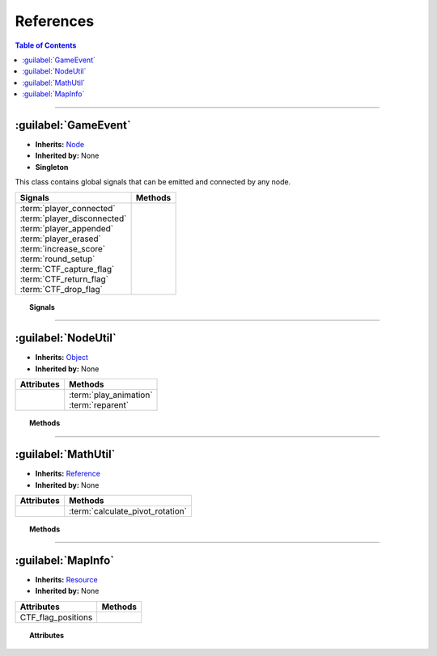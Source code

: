 ==========
References
==========

.. contents:: Table of Contents
    :depth: 2


--------------------


:guilabel:`GameEvent`
=====================

- **Inherits:** `Node <https://docs.godotengine.org/en/stable/classes/class_node.html>`_
- **Inherited by:** None
- **Singleton**

This class contains global signals that can be emitted and connected by any node.


+------------------------------+---------+
| Signals                      | Methods |
+==============================+=========+
|| :term:`player_connected`    ||        |
|| :term:`player_disconnected` ||        |
|| :term:`player_appended`     ||        |
|| :term:`player_erased`       ||        |
|| :term:`increase_score`      ||        |
|| :term:`round_setup`         ||        |
|| :term:`CTF_capture_flag`    ||        |
|| :term:`CTF_return_flag`     ||        |
|| :term:`CTF_drop_flag`       ||        |
+------------------------------+---------+


.. topic:: Signals

    .. glossary::
        player_connected
            Emitted right after a player connects.

            **Parameters**

            - player_id (`int <https://docs.godotengine.org/en/stable/getting_started/scripting/gdscript/gdscript_basics.html#int>`_)
            - team_id (`int <https://docs.godotengine.org/en/stable/getting_started/scripting/gdscript/gdscript_basics.html#int>`_)

        player_disconnected
            Emitted right before a player disconnects.

            **Parameters**

            - player_id (`int <https://docs.godotengine.org/en/stable/getting_started/scripting/gdscript/gdscript_basics.html#int>`_)

        player_appended
            Emitted right after a player is appended.

            **Parameters**

            - player_id (`int <https://docs.godotengine.org/en/stable/getting_started/scripting/gdscript/gdscript_basics.html#int>`_)
            - team_id (`int <https://docs.godotengine.org/en/stable/getting_started/scripting/gdscript/gdscript_basics.html#int>`_)

        player_erased
            Emitted right before a player is erased.

            **Parameters**

            - player_id (`int <https://docs.godotengine.org/en/stable/getting_started/scripting/gdscript/gdscript_basics.html#int>`_)

        increase_score
            Emitted when a team scores.

            **Parameters**

            - team_id (`int <https://docs.godotengine.org/en/stable/getting_started/scripting/gdscript/gdscript_basics.html#int>`_)
            - score (`int <https://docs.godotengine.org/en/stable/getting_started/scripting/gdscript/gdscript_basics.html#int>`_)

        round_setup
            Emitted when a round is set up.

            **Parameters**

            - winning_score (`int <https://docs.godotengine.org/en/stable/getting_started/scripting/gdscript/gdscript_basics.html#int>`_)

		CTF_capture_flag
            [CTF] Emitted when a team captures the enemy team's flag.

            **Parameters**

            - team_id (`int <https://docs.godotengine.org/en/stable/getting_started/scripting/gdscript/gdscript_basics.html#int>`_)

        CTF_return_flag
            [CTF] Emitted when a flag is returned to its team's flag station.

            **Parameters**

            - team_id (`int <https://docs.godotengine.org/en/stable/getting_started/scripting/gdscript/gdscript_basics.html#int>`_)

        CTF_drop_flag
            [CTF] Emitted when a team's flag is dropped.

            **Parameters**

            - team_id (`int <https://docs.godotengine.org/en/stable/getting_started/scripting/gdscript/gdscript_basics.html#int>`_)
            - flag_global_position (`vector2 <https://docs.godotengine.org/en/stable/getting_started/scripting/gdscript/gdscript_basics.html#vector2>`_)


--------------------


:guilabel:`NodeUtil`
====================

- **Inherits:** `Object <https://docs.godotengine.org/en/stable/classes/class_object.html>`_
- **Inherited by:** None

+------------+-------------------------+
| Attributes | Methods                 |
+============+=========================+
||           || :term:`play_animation` |
||           || :term:`reparent`       |
+------------+-------------------------+


.. topic:: Methods

    .. glossary::
        play_animation
            **Parameters**

            - AnimationPlayer\_ (`AnimationPlayer <https://docs.godotengine.org/en/stable/classes/class_animationplayer.html>`_
              or `AnimatedSprite <https://docs.godotengine.org/en/stable/classes/class_animatedsprite.html>`_)
            - animation (`string <https://docs.godotengine.org/en/stable/getting_started/scripting/gdscript/gdscript_basics.html#string>`_) -
              The name of the animation.
            - replay (`bool <https://docs.godotengine.org/en/stable/getting_started/scripting/gdscript/gdscript_basics.html#bool>`_) -
              If set to true, the current animation will be replayed if it is equal to the animation parameter.

            **Returns**

            void

        reparent
            **Parameters**

            - child (inherits `Node <https://docs.godotengine.org/en/stable/classes/class_node.html>`_)
            - new_parent (inherits `Node <https://docs.godotengine.org/en/stable/classes/class_node.html>`_)

            **Returns**

            void


--------------------


:guilabel:`MathUtil`
====================

- **Inherits:** `Reference <https://docs.godotengine.org/en/stable/classes/class_reference.html>`_
- **Inherited by:** None

+------------+----------------------------------+
| Attributes | Methods                          |
+============+==================================+
|            | :term:`calculate_pivot_rotation` |
+------------+----------------------------------+


.. topic:: Methods

    .. glossary::
        calculate_pivot_rotation
            Calculates the Pivot's rotation such that Origin's look vector points at Target's global_position.

            **Parameters**

            - Pivot (inherits `Node2D <https://docs.godotengine.org/en/stable/classes/class_node2d.html>`_) –
              The pivot and the object (as a child of the pivot) whose rotation is calculated.
            - Target (inherits `Node2D <https://docs.godotengine.org/en/stable/classes/class_node2d.html>`_) –
              The target that Origin's look vector wants to point at.
            - Origin (inherits `Node2D <https://docs.godotengine.org/en/stable/classes/class_node2d.html>`_) –
              The origin of the object whose rotation is calculated.

            .. note::

              Origin **must** be a direct child of Pivot.

            **Returns**

            The Pivot's rotation in radian.

            **Return type**

            `float <https://docs.godotengine.org/en/stable/getting_started/scripting/gdscript/gdscript_basics.html#float>`_


--------------------


:guilabel:`MapInfo`
===================

- **Inherits:** `Resource <https://docs.godotengine.org/en/stable/classes/class_resource.html>`_
- **Inherited by:** None

+--------------------+---------+
| Attributes         | Methods |
+====================+=========+
| CTF_flag_positions |         |
+--------------------+---------+


.. topic:: Attributes

    .. glossary::
        CTF_flag_positions
            [CTF] The positions of flag stations.

            **Type**

            Array(`Vector2 <https://docs.godotengine.org/en/stable/classes/class_vector2.html>`_)
